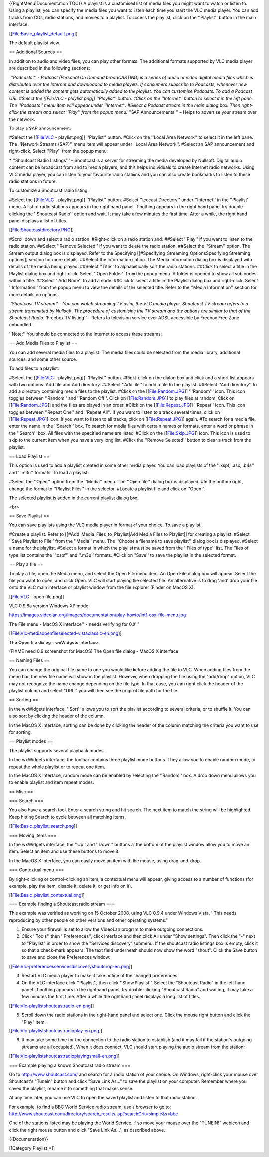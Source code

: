 {{RightMenu|Documentation TOC}} A playlist is a customised list of media
files you might want to watch or listen to. Using a playlist, you can
specify the media files you want to listen each time you start the VLC
media player. You can add tracks from CDs, radio stations, and movies to
a playlist. To access the playlist, click on the ''Playlist'' button in
the main interface.

[[File:Basic_playlist_default.png]]

The default playlist view.

== Additional Sources ==

In addition to audio and video files, you can play other formats. The
additional formats supported by VLC media player are described in the
following sections:

*'''Podcasts''' - Podcast (Personal On Demand broadCASTING) is a series
of audio or video digital media files which is distributed over the
Internet and downloaded to media players. If consumers subscribe to
Podcasts, whenever new content is added the content gets automatically
added to the playlist. You can customise Podcasts. To add a Podcast URL
#Select the [[File:VLC - playlist.png]] ''Playlist'' button. #Click on
the ''Internet'' button to select it in the left pane. The ''Podcasts''
menu item will appear under ''Internet''. #Select a Podcast stream in
the main dialog box. Then right-click the stream and select ''Play''
from the popup menu.*'''SAP Announcements''' – Helps to advertise your
stream over the network.

To play a SAP announcement:

#Select the [[File:VLC - playlist.png]] ''Playlist'' button. #Click on
the ''Local Area Network'' to select it in the left pane. The ''Network
Streams (SAP)'' menu item will appear under ''Local Area Network''.
#Select an SAP announcement and right-click. Select ''Play'' from the
popup menu.

\*'''Shoutcast Radio Listings''' – Shoutcast is a server for streaming
the media developed by Nullsoft. Digital audio content can be broadcast
from and to media players, and this helps individuals to create Internet
radio networks. Using VLC media player, you can listen to your favourite
radio stations and you can also create bookmarks to listen to these
radio stations in future.

To customize a Shoutcast radio listing:

#Select the [[File:VLC - playlist.png]] ''Playlist'' button. #Select
''Icecast Directory'' under ''Internet'' in the ''Playlist'' menu. A
list of radio stations appears in the right hand panel. If nothing
appears in the right hand panel try double-clicking the ''Shoutcast
Radio'' option and wait. It may take a few minutes the first time. After
a while, the right hand panel displays a list of titles.

[[File:Shoutcastdirectory.PNG]]

#Scroll down and select a radio station. #Right-click on a radio station
and: ##Select ''Play'' if you want to listen to the radio station.
##Select ''Remove Selected'' if you want to delete the radio station.
##Select the ''Stream'' option. The Stream output dialog box is
displayed. Refer to the Specifying
[[#Specifying_Streaming_OptionsSpecifying Streaming options]] section
for more details. ##Select the Information option. The Media Information
dialog box is displayed with details of the media being played. ##Select
''Title'' to alphabetically sort the radio stations. ##Click to select a
title in the Playlist dialog box and right-click. Select ''Open Folder''
from the popup menu. A folder is opened to show all sub nodes within a
title. ##Select ''Add Node'' to add a node. ##Click to select a title in
the Playlist dialog box and right-click. Select ''Information'' from the
popup menu to view the details of the selected title. Refer to the
''Media Information'' section for more details on options.

*''Shoutcast TV stream'' – You can watch streaming TV using the VLC
media player. Shoutcast TV stream refers to a stream transmitted by
Nullsoft. The procedure of customising the TV stream and the options are
similar to that of the Shoutcast Radio.*''Freebox TV listing'' – Refers
to television service over ADSL accessible by Freebox Free Zone
unbundled.

''Note:'' You should be connected to the Internet to access these
streams.

== Add Media Files to Playlist ==

You can add several media files to a playlist. The media files could be
selected from the media library, additional sources, and some other
source.

To add files to a playlist:

#Select the [[File:VLC - playlist.png]] ''Playlist'' button.
#Right-click on the dialog box and click and a short list appears with
two options: Add file and Add directory. ##Select ''Add file'' to add a
file to the playlist. ##Select ''Add directory'' to add a directory
containing media files to the playlist. #Click on the
[[File:Random.JPG]] '''Random''' icon. This icon toggles between
''Random'' and ''Random Off''. Click on [[File:Random.JPG]] to play
files at random. Click on [[File:Random.JPG]] and the files are played
in an order. #Click on the [[File:Repeat.JPG]] ''Repeat'' icon. This
icon toggles between ''Repeat One'' and ''Repeat All''. If you want to
listen to a track several times, click on [[File:Repeat.JPG]] icon. If
you want to listen to all tracks, click on [[File:Repeat.JPG]] again.
#To search for a media file, enter the name in the ''Search'' box. To
search for media files with certain names or formats, enter a word or
phrase in the ''Search'' box. All files with the specified name are
listed. #Click on the [[File:Skip.JPG]] icon. This icon is used to skip
to the current item when you have a very long list. #Click the ''Remove
Selected'' button to clear a track from the playlist.

== Load Playlist ==

This option is used to add a playlist created in some other media
player. You can load playlists of the ''.xspf, .asx, .b4s'' and ''.m3u''
formats. To load a playlist:

#Select the ''Open'' option from the ''Media'' menu. The ''Open file''
dialog box is displayed. #In the bottom right, change the format to
''Playlist Files'' in the selector. #Locate a playlist file and click on
''Open''.

The selected playlist is added in the current playlist dialog box.

<br>

== Save Playlist ==

You can save playlists using the VLC media player in format of your
choice. To save a playlist:

#Create a playlist. Refer to [[#Add_Media_Files_to_Playlist|Add Media
Files to Playlist]] for creating a playlist. #Select ''Save Playlist to
File'' from the ''Media'' menu. The ''Choose a filename to save
playlist'' dialog box is displayed. #Select a name for the playlist.
#Select a format in which the playlist must be saved from the ''Files of
type'' list. The Files of type list contains the ''.xspf'' and ''.m3u''
formats. #Click on ''Save'' to save the playlist in the selected format.

== Play a file ==

To play a file, open the Media menu, and select the Open File menu item.
An Open File dialog box will appear. Select the file you want to open,
and click Open. VLC will start playing the selected file. An alternative
is to drag 'and' drop your file onto the VLC main interface or playlist
window from the file explorer (Finder on MacOS X).

[[File:VLC - open file.png]]

VLC 0.9.8a version Windows XP mode

https://images.videolan.org/images/documentation/play-howto/intf-osx-file-menu.jpg

The File menu - MacOS X interface'''- needs verifying for 0.9'''

[[File:Vlc-mediaopenfileselected-vistaclassic-en.png]]

The Open file dialog - wxWidgets interface

(FIXME need 0.9 screenshot for MacOS) The Open file dialog - MacOS X
interface

== Naming Files ==

You can change the original file name to one you would like before
adding the file to VLC. When adding files from the menu bar, the new
file name will show in the playlist. However, when dropping the file
using the "add/drop" option, VLC may not recognize the name change
depending on the file type. In that case, you can right click the header
of the playlist column and select "URL," you will then see the original
file path for the file.

== Sorting ==

In the wxWidgets interface, ''Sort'' allows you to sort the playlist
according to several criteria, or to shuffle it. You can also sort by
clicking the header of the column.

In the MacOS X interface, sorting can be done by clicking the header of
the column matching the criteria you want to use for sorting.

== Playlist modes ==

The playlist supports several playback modes.

In the wxWidgets interface, the toolbar contains three playlist mode
buttons. They allow you to enable random mode, to repeat the whole
playlist or to repeat one item.

In the MacOS X interface, random mode can be enabled by selecting the
''Random'' box. A drop down menu allows you to enable playlist and item
repeat modes.

== Misc ==

=== Search ===

You also have a search tool. Enter a search string and hit search. The
next item to match the string will be highlighted. Keep hitting Search
to cycle between all matching items.

[[File:Basic_playlist_search.png]]

=== Moving items ===

In the wxWidgets interface, the ''Up'' and ''Down'' buttons at the
bottom of the playlist window allow you to move an item. Select an item
and use these buttons to move it.

In the MacOS X interface, you can easily move an item with the mouse,
using drag-and-drop.

=== Contextual menu ===

By right-clicking or control-clicking an item, a contextual menu will
appear, giving access to a number of functions (for example, play the
item, disable it, delete it, or get info on it).

[[File:Basic_playlist_contextual.png]]

=== Example finding a Shoutcast radio stream ===

This example was verified as working on 15 October 2008, using VLC 0.9.4
under Windows Vista. ''This needs reproducing by other people on other
versions and other operating systems.''

1. Ensure your firewall is set to allow the VideoLan program to make
   outgoing connections.
2. Click ''Tools'' then ''Preferences'', click Interface and then click
   All under "Show settings". Then click the "-" next to "Playlist" in
   order to show the "Services discovery" submenu. If the shoutcast
   radio listings box is empty, click it so that a check-mark appears.
   The text field underneath should now show the word "shout". Click the
   Save button to save and close the Preferences window:

[[File:Vlc-preferencesservicesdiscoveryshoutcrop-en.png]]

3. Restart VLC media player to make it take notice of the changed
   preferences.
4. On the VLC interface click ''Playlist'', then click ''Show
   Playlist''. Select the "Shoutcast Radio" in the left hand panel. If
   nothing appears in the righthand panel, try double-clicking
   "Shoutcast Radio" and waiting, it may take a few minutes the first
   time. After a while the righthand panel displays a long list of
   titles.

[[File:Vlc-playlistshoutcastradio-en.png]]

5. Scroll down the radio stations in the right-hand panel and select
   one. Click the mouse right button and click the "Play" item.

[[File:Vlc-playlistshoutcastradioplay-en.png]]

6. It may take some time for the connection to the radio station to
   establish (and it may fail if the station's outgoing streams are all
   occupied). When it does connect, VLC should start playing the audio
   stream from the station:

[[File:Vlc-playlistshoutcastradioplayingsmall-en.png]]

=== Example playing a known Shoutcast radio stream ===

Go to http://www.shoutcast.com/ and search for a radio station of your
choice. On Windows, right-click your mouse over Shoutcast's "Tunein"
button and click "Save Link As..." to save the playlist on your
computer. Remember where you saved the playlist, rename it to something
that makes sense.

At any time later, you can use VLC to open the saved playlist and listen
to that radio station.

For example, to find a BBC World Service radio stream, use a browser to
go to:
http://www.shoutcast.com/directory/search_results.jsp?searchCrit=simple&s=bbc

One of the stations listed may be playing the World Service, if so move
your mouse over the "TUNEIN!" webicon and click the right mouse button
and click "Save Link As...", as described above.

{{Documentation}}

[[Category:Playlist|*]]
